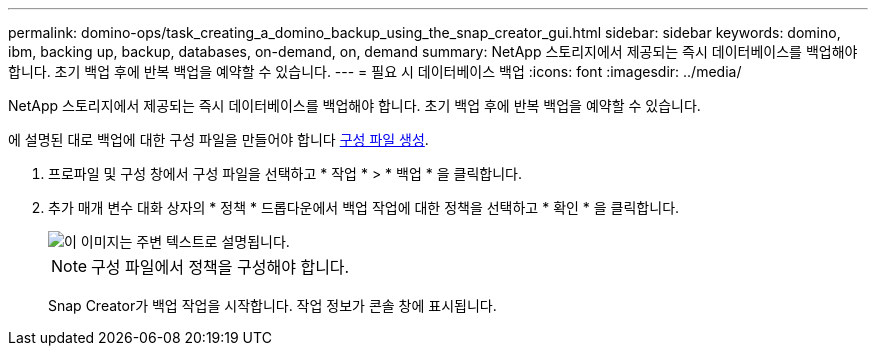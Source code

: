 ---
permalink: domino-ops/task_creating_a_domino_backup_using_the_snap_creator_gui.html 
sidebar: sidebar 
keywords: domino, ibm, backing up, backup, databases, on-demand, on, demand 
summary: NetApp 스토리지에서 제공되는 즉시 데이터베이스를 백업해야 합니다. 초기 백업 후에 반복 백업을 예약할 수 있습니다. 
---
= 필요 시 데이터베이스 백업
:icons: font
:imagesdir: ../media/


[role="lead"]
NetApp 스토리지에서 제공되는 즉시 데이터베이스를 백업해야 합니다. 초기 백업 후에 반복 백업을 예약할 수 있습니다.

에 설명된 대로 백업에 대한 구성 파일을 만들어야 합니다 xref:task_using_the_gui_to_create_a_configuration_file.adoc[구성 파일 생성].

. 프로파일 및 구성 창에서 구성 파일을 선택하고 * 작업 * > * 백업 * 을 클릭합니다.
. 추가 매개 변수 대화 상자의 * 정책 * 드롭다운에서 백업 작업에 대한 정책을 선택하고 * 확인 * 을 클릭합니다.
+
image::../media/scfw_domino_select_a_policy.gif[이 이미지는 주변 텍스트로 설명됩니다.]

+

NOTE: 구성 파일에서 정책을 구성해야 합니다.

+
Snap Creator가 백업 작업을 시작합니다. 작업 정보가 콘솔 창에 표시됩니다.


